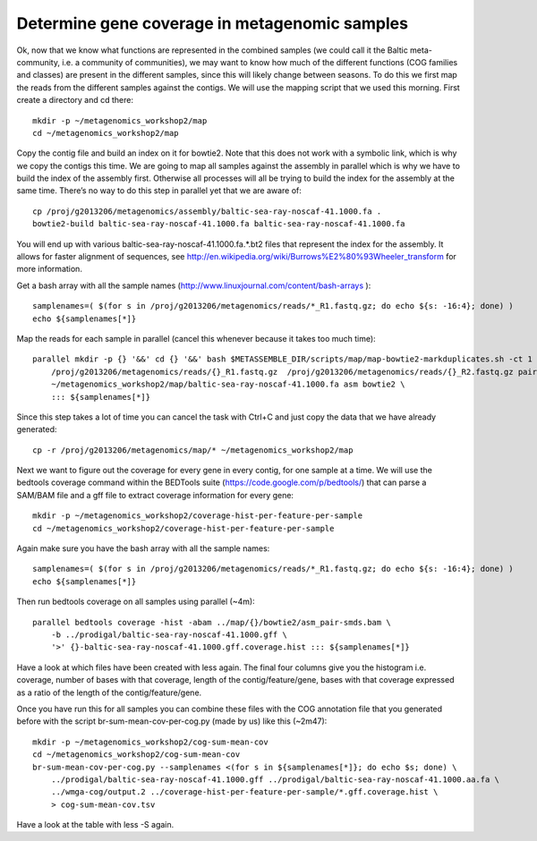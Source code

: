 ==============================================
Determine gene coverage in metagenomic samples
==============================================
Ok, now that we know what functions are represented in the combined samples (we
could call it the Baltic meta-community, i.e. a community of communities), we
may want to know how much of the different functions (COG families and classes)
are present in the different samples, since this will likely change between
seasons. To do this we first map the reads from the different samples against
the contigs. We will use the mapping script that we used this morning. First
create a directory and cd there::

    mkdir -p ~/metagenomics_workshop2/map
    cd ~/metagenomics_workshop2/map

Copy the contig file and build an index on it for bowtie2. Note that this does
not work with a symbolic link, which is why we copy the contigs this time. We
are going to map all samples against the assembly in parallel which is why we
have to build the index of the assembly first. Otherwise all processes will all
be trying to build the index for the assembly at the same time. There’s no way
to do this step in parallel yet that we are aware of::

    cp /proj/g2013206/metagenomics/assembly/baltic-sea-ray-noscaf-41.1000.fa .
    bowtie2-build baltic-sea-ray-noscaf-41.1000.fa baltic-sea-ray-noscaf-41.1000.fa

You will end up with various baltic-sea-ray-noscaf-41.1000.fa.*.bt2 files that
represent the index for the assembly. It allows for faster alignment of
sequences, see http://en.wikipedia.org/wiki/Burrows%E2%80%93Wheeler_transform
for more information.

Get a bash array with all the sample names
(http://www.linuxjournal.com/content/bash-arrays )::

    samplenames=( $(for s in /proj/g2013206/metagenomics/reads/*_R1.fastq.gz; do echo ${s: -16:4}; done) )
    echo ${samplenames[*]}

Map the reads for each sample in parallel (cancel this whenever because it
takes too much time)::

    parallel mkdir -p {} '&&' cd {} '&&' bash $METASSEMBLE_DIR/scripts/map/map-bowtie2-markduplicates.sh -ct 1 \
        /proj/g2013206/metagenomics/reads/{}_R1.fastq.gz  /proj/g2013206/metagenomics/reads/{}_R2.fastq.gz pair \
        ~/metagenomics_workshop2/map/baltic-sea-ray-noscaf-41.1000.fa asm bowtie2 \
        ::: ${samplenames[*]}

Since this step takes a lot of time you can cancel the task with Ctrl+C and
just copy the data that we have already generated::

    cp -r /proj/g2013206/metagenomics/map/* ~/metagenomics_workshop2/map

Next we want to figure out the coverage for every gene in every contig, for one
sample at a time. We will use the bedtools coverage command within the BEDTools
suite (https://code.google.com/p/bedtools/) that can parse a SAM/BAM file and a
gff file to extract coverage information for every gene::

    mkdir -p ~/metagenomics_workshop2/coverage-hist-per-feature-per-sample
    cd ~/metagenomics_workshop2/coverage-hist-per-feature-per-sample

Again make sure you have the bash array with all the sample names::

    samplenames=( $(for s in /proj/g2013206/metagenomics/reads/*_R1.fastq.gz; do echo ${s: -16:4}; done) )
    echo ${samplenames[*]}

Then run bedtools coverage on all samples using parallel (~4m)::

    parallel bedtools coverage -hist -abam ../map/{}/bowtie2/asm_pair-smds.bam \
        -b ../prodigal/baltic-sea-ray-noscaf-41.1000.gff \
        '>' {}-baltic-sea-ray-noscaf-41.1000.gff.coverage.hist ::: ${samplenames[*]}

Have a look at which files have been created with less again. The final four
columns give you the histogram i.e. coverage, number of bases with that
coverage, length of the contig/feature/gene, bases with that coverage expressed
as a ratio of the length of the contig/feature/gene.

Once you have run this for all samples you can combine these files with the COG
annotation file that you generated before with the script
br-sum-mean-cov-per-cog.py  (made by us) like this (~2m47)::

    mkdir -p ~/metagenomics_workshop2/cog-sum-mean-cov
    cd ~/metagenomics_workshop2/cog-sum-mean-cov
    br-sum-mean-cov-per-cog.py --samplenames <(for s in ${samplenames[*]}; do echo $s; done) \
        ../prodigal/baltic-sea-ray-noscaf-41.1000.gff ../prodigal/baltic-sea-ray-noscaf-41.1000.aa.fa \
        ../wmga-cog/output.2 ../coverage-hist-per-feature-per-sample/*.gff.coverage.hist \
        > cog-sum-mean-cov.tsv

Have a look at the table with less -S again.

